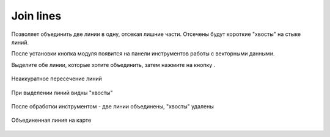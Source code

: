 Join lines
===========

Позволяет объединить две линии в одну, отсекая лишние части. Отсечены будут короткие "хвосты" на стыке линий.

После установки кнопка модуля появится на панели инструментов работы с векторными данными.

Выделите обе линии, которые хотите объединить, затем нажмите на кнопку |button_join_lines|.

.. |button_join_lines| image:: _static/button_join_lines.png

.. figure:: _static/join_lines_input.png
   :name: join_lines_input_pic
   :align: center
   :width: 14cm

   Неаккуратное пересечение линий

.. figure:: _static/join_lines_crossing.png
   :name: join_lines_crossing_pic
   :align: center
   :width: 14cm

   При выделении линий видны "хвосты"

.. figure:: _static/join_lines_processed.png
   :name: join_lines_processed_pic
   :align: center
   :width: 14cm

   После обработки инструментом - две линии объединены, "хвосты" удалены

.. figure:: _static/join_lines_result.png
   :name: join_lines_result_pic
   :align: center
   :width: 14cm

   Объединенная линия на карте
